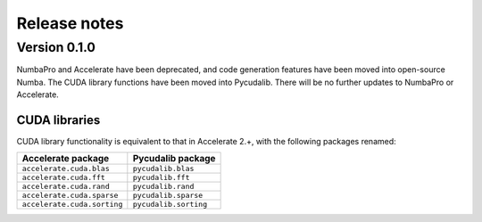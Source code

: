 =============
Release notes
=============

Version 0.1.0
=============

NumbaPro and Accelerate have been deprecated, and code generation features have
been moved into open-source Numba. The CUDA library functions have been moved into
Pycudalib. There will be no further updates to NumbaPro or Accelerate.

CUDA libraries
--------------

CUDA library functionality is equivalent to that in Accelerate 2.+, with the
following packages renamed:

===========================  ===========================
Accelerate package           Pycudalib package
===========================  ===========================
``accelerate.cuda.blas``     ``pycudalib.blas``
``accelerate.cuda.fft``      ``pycudalib.fft``
``accelerate.cuda.rand``     ``pycudalib.rand``
``accelerate.cuda.sparse``   ``pycudalib.sparse``
``accelerate.cuda.sorting``  ``pycudalib.sorting``
===========================  ===========================

